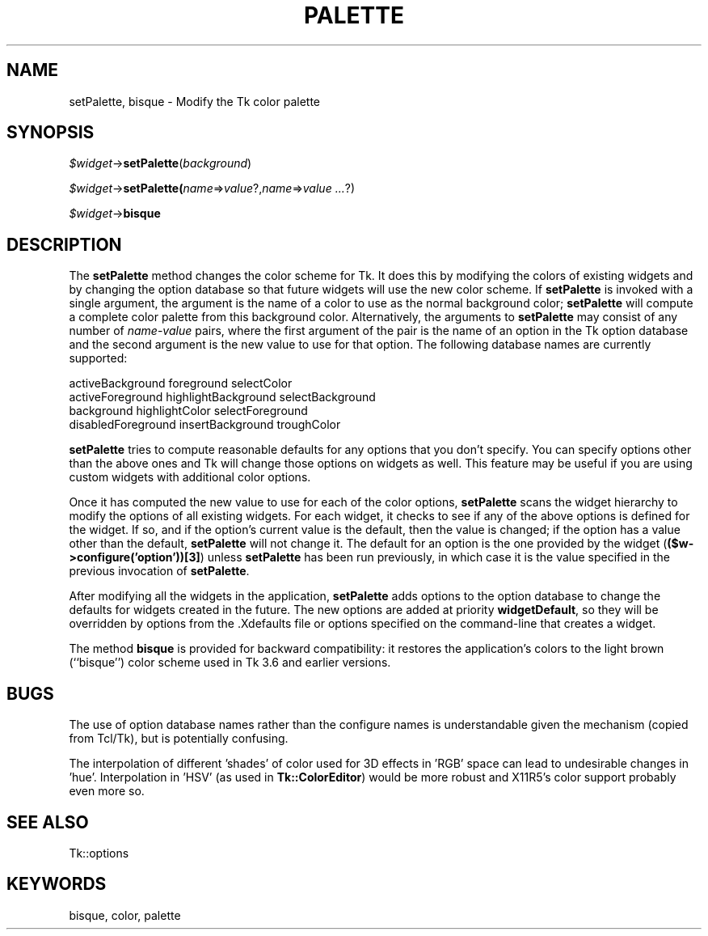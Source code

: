 .rn '' }`
''' $RCSfile$$Revision$$Date$
'''
''' $Log$
'''
.de Sh
.br
.if t .Sp
.ne 5
.PP
\fB\\$1\fR
.PP
..
.de Sp
.if t .sp .5v
.if n .sp
..
.de Ip
.br
.ie \\n(.$>=3 .ne \\$3
.el .ne 3
.IP "\\$1" \\$2
..
.de Vb
.ft CW
.nf
.ne \\$1
..
.de Ve
.ft R

.fi
..
'''
'''
'''     Set up \*(-- to give an unbreakable dash;
'''     string Tr holds user defined translation string.
'''     Bell System Logo is used as a dummy character.
'''
.tr \(*W-|\(bv\*(Tr
.ie n \{\
.ds -- \(*W-
.ds PI pi
.if (\n(.H=4u)&(1m=24u) .ds -- \(*W\h'-12u'\(*W\h'-12u'-\" diablo 10 pitch
.if (\n(.H=4u)&(1m=20u) .ds -- \(*W\h'-12u'\(*W\h'-8u'-\" diablo 12 pitch
.ds L" ""
.ds R" ""
'''   \*(M", \*(S", \*(N" and \*(T" are the equivalent of
'''   \*(L" and \*(R", except that they are used on ".xx" lines,
'''   such as .IP and .SH, which do another additional levels of
'''   double-quote interpretation
.ds M" """
.ds S" """
.ds N" """""
.ds T" """""
.ds L' '
.ds R' '
.ds M' '
.ds S' '
.ds N' '
.ds T' '
'br\}
.el\{\
.ds -- \(em\|
.tr \*(Tr
.ds L" ``
.ds R" ''
.ds M" ``
.ds S" ''
.ds N" ``
.ds T" ''
.ds L' `
.ds R' '
.ds M' `
.ds S' '
.ds N' `
.ds T' '
.ds PI \(*p
'br\}
.\"	If the F register is turned on, we'll generate
.\"	index entries out stderr for the following things:
.\"		TH	Title 
.\"		SH	Header
.\"		Sh	Subsection 
.\"		Ip	Item
.\"		X<>	Xref  (embedded
.\"	Of course, you have to process the output yourself
.\"	in some meaninful fashion.
.if \nF \{
.de IX
.tm Index:\\$1\t\\n%\t"\\$2"
..
.nr % 0
.rr F
.\}
.TH PALETTE 1 "perl 5.005, patch 53" "13/Apr/98" "User Contributed Perl Documentation"
.UC
.if n .hy 0
.if n .na
.ds C+ C\v'-.1v'\h'-1p'\s-2+\h'-1p'+\s0\v'.1v'\h'-1p'
.de CQ          \" put $1 in typewriter font
.ft CW
'if n "\c
'if t \\&\\$1\c
'if n \\&\\$1\c
'if n \&"
\\&\\$2 \\$3 \\$4 \\$5 \\$6 \\$7
'.ft R
..
.\" @(#)ms.acc 1.5 88/02/08 SMI; from UCB 4.2
.	\" AM - accent mark definitions
.bd B 3
.	\" fudge factors for nroff and troff
.if n \{\
.	ds #H 0
.	ds #V .8m
.	ds #F .3m
.	ds #[ \f1
.	ds #] \fP
.\}
.if t \{\
.	ds #H ((1u-(\\\\n(.fu%2u))*.13m)
.	ds #V .6m
.	ds #F 0
.	ds #[ \&
.	ds #] \&
.\}
.	\" simple accents for nroff and troff
.if n \{\
.	ds ' \&
.	ds ` \&
.	ds ^ \&
.	ds , \&
.	ds ~ ~
.	ds ? ?
.	ds ! !
.	ds /
.	ds q
.\}
.if t \{\
.	ds ' \\k:\h'-(\\n(.wu*8/10-\*(#H)'\'\h"|\\n:u"
.	ds ` \\k:\h'-(\\n(.wu*8/10-\*(#H)'\`\h'|\\n:u'
.	ds ^ \\k:\h'-(\\n(.wu*10/11-\*(#H)'^\h'|\\n:u'
.	ds , \\k:\h'-(\\n(.wu*8/10)',\h'|\\n:u'
.	ds ~ \\k:\h'-(\\n(.wu-\*(#H-.1m)'~\h'|\\n:u'
.	ds ? \s-2c\h'-\w'c'u*7/10'\u\h'\*(#H'\zi\d\s+2\h'\w'c'u*8/10'
.	ds ! \s-2\(or\s+2\h'-\w'\(or'u'\v'-.8m'.\v'.8m'
.	ds / \\k:\h'-(\\n(.wu*8/10-\*(#H)'\z\(sl\h'|\\n:u'
.	ds q o\h'-\w'o'u*8/10'\s-4\v'.4m'\z\(*i\v'-.4m'\s+4\h'\w'o'u*8/10'
.\}
.	\" troff and (daisy-wheel) nroff accents
.ds : \\k:\h'-(\\n(.wu*8/10-\*(#H+.1m+\*(#F)'\v'-\*(#V'\z.\h'.2m+\*(#F'.\h'|\\n:u'\v'\*(#V'
.ds 8 \h'\*(#H'\(*b\h'-\*(#H'
.ds v \\k:\h'-(\\n(.wu*9/10-\*(#H)'\v'-\*(#V'\*(#[\s-4v\s0\v'\*(#V'\h'|\\n:u'\*(#]
.ds _ \\k:\h'-(\\n(.wu*9/10-\*(#H+(\*(#F*2/3))'\v'-.4m'\z\(hy\v'.4m'\h'|\\n:u'
.ds . \\k:\h'-(\\n(.wu*8/10)'\v'\*(#V*4/10'\z.\v'-\*(#V*4/10'\h'|\\n:u'
.ds 3 \*(#[\v'.2m'\s-2\&3\s0\v'-.2m'\*(#]
.ds o \\k:\h'-(\\n(.wu+\w'\(de'u-\*(#H)/2u'\v'-.3n'\*(#[\z\(de\v'.3n'\h'|\\n:u'\*(#]
.ds d- \h'\*(#H'\(pd\h'-\w'~'u'\v'-.25m'\f2\(hy\fP\v'.25m'\h'-\*(#H'
.ds D- D\\k:\h'-\w'D'u'\v'-.11m'\z\(hy\v'.11m'\h'|\\n:u'
.ds th \*(#[\v'.3m'\s+1I\s-1\v'-.3m'\h'-(\w'I'u*2/3)'\s-1o\s+1\*(#]
.ds Th \*(#[\s+2I\s-2\h'-\w'I'u*3/5'\v'-.3m'o\v'.3m'\*(#]
.ds ae a\h'-(\w'a'u*4/10)'e
.ds Ae A\h'-(\w'A'u*4/10)'E
.ds oe o\h'-(\w'o'u*4/10)'e
.ds Oe O\h'-(\w'O'u*4/10)'E
.	\" corrections for vroff
.if v .ds ~ \\k:\h'-(\\n(.wu*9/10-\*(#H)'\s-2\u~\d\s+2\h'|\\n:u'
.if v .ds ^ \\k:\h'-(\\n(.wu*10/11-\*(#H)'\v'-.4m'^\v'.4m'\h'|\\n:u'
.	\" for low resolution devices (crt and lpr)
.if \n(.H>23 .if \n(.V>19 \
\{\
.	ds : e
.	ds 8 ss
.	ds v \h'-1'\o'\(aa\(ga'
.	ds _ \h'-1'^
.	ds . \h'-1'.
.	ds 3 3
.	ds o a
.	ds d- d\h'-1'\(ga
.	ds D- D\h'-1'\(hy
.	ds th \o'bp'
.	ds Th \o'LP'
.	ds ae ae
.	ds Ae AE
.	ds oe oe
.	ds Oe OE
.\}
.rm #[ #] #H #V #F C
.SH "NAME"
setPalette, bisque \- Modify the Tk color palette
.SH "SYNOPSIS"
\fI$widget\fR\->\fBsetPalette\fR(\fIbackground\fR)
.PP
\fI$widget\fR\->\fBsetPalette(\fR\fIname\fR=>\fIvalue\fR?,\fIname\fR=>\fIvalue ...\fR?)
.PP
\fI$widget\fR\->\fBbisque\fR
.SH "DESCRIPTION"
The \fBsetPalette\fR method changes the color scheme for Tk.
It does this by modifying the colors of existing widgets and by changing
the option database so that future widgets will use the new color scheme.
If \fBsetPalette\fR is invoked with a single argument, the
argument is the name of a color to use as the normal background
color;  \fBsetPalette\fR will compute a complete color palette
from this background color.
Alternatively, the arguments to \fBsetPalette\fR may consist of any number
of \fIname\fR\-\fIvalue\fR pairs, where the first argument of the pair
is the name of an option in the Tk option database and the second
argument is the new value to use for that option.  The following
database names are currently supported:
.PP
.Vb 4
\& activeBackground       foreground      selectColor
\& activeForeground       highlightBackground     selectBackground
\& background     highlightColor  selectForeground
\& disabledForeground     insertBackground        troughColor
.Ve
\fBsetPalette\fR tries to compute reasonable defaults for any
options that you don't specify.  You can specify options other
than the above ones and Tk will change those options on widgets as
well.  This feature may be useful if you are using custom widgets with
additional color options.
.PP
Once it has computed the new value to use for each of the color options,
\fBsetPalette\fR scans the widget hierarchy to modify the options
of all existing widgets.  For each widget, it checks to see if any
of the above options is defined for the widget.  If so, and if the
option's current value is the default, then the value is changed;  if
the option has a value other than the default, \fBsetPalette\fR
will not change it.  The default for an option is the one provided by
the widget (\fB($w->configure('option'))[3]\fR) unless
\fBsetPalette\fR has been run previously, in which case it is the
value specified in the previous invocation of \fBsetPalette\fR.
.PP
After modifying all the widgets in the application, \fBsetPalette\fR
adds options to the option database to change the defaults for
widgets created in the future.  The new options are added at
priority \fBwidgetDefault\fR, so they will be overridden by options
from the .Xdefaults file or options specified on the command-line
that creates a widget.
.PP
The method \fBbisque\fR is provided for backward compatibility:
it restores the application's colors to the light brown (``bisque'')
color scheme used in Tk 3.6 and earlier versions.
.SH "BUGS"
The use of option database names rather than the configure names is
understandable given the mechanism (copied from Tcl/Tk), but
is potentially confusing.
.PP
The interpolation of different \*(L'shades\*(R' of color used for 3D effects
in \*(L'RGB\*(R' space can lead to undesirable changes in \*(L'hue\*(R'.
Interpolation in \*(L'HSV\*(R' (as used in \fBTk::ColorEditor\fR) would be more
robust and X11R5's color support probably even more so.
.SH "SEE ALSO"
Tk::options
.SH "KEYWORDS"
bisque, color, palette

.rn }` ''
.IX Title "PALETTE 1"
.IX Name "setPalette, bisque - Modify the Tk color palette"

.IX Header "NAME"

.IX Header "SYNOPSIS"

.IX Header "DESCRIPTION"

.IX Header "BUGS"

.IX Header "SEE ALSO"

.IX Header "KEYWORDS"

